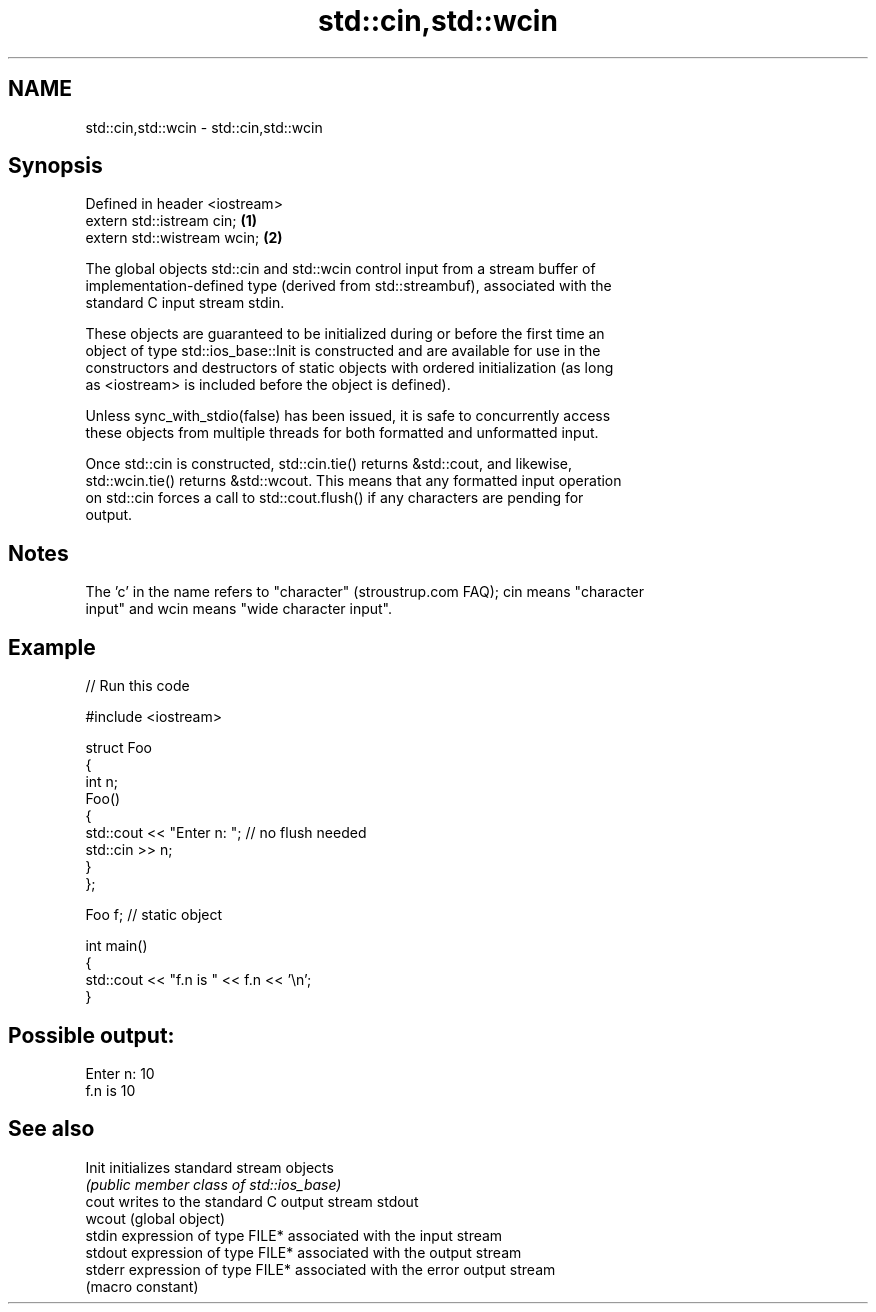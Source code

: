 .TH std::cin,std::wcin 3 "2024.06.10" "http://cppreference.com" "C++ Standard Libary"
.SH NAME
std::cin,std::wcin \- std::cin,std::wcin

.SH Synopsis
   Defined in header <iostream>
   extern std::istream cin;     \fB(1)\fP
   extern std::wistream wcin;   \fB(2)\fP

   The global objects std::cin and std::wcin control input from a stream buffer of
   implementation-defined type (derived from std::streambuf), associated with the
   standard C input stream stdin.

   These objects are guaranteed to be initialized during or before the first time an
   object of type std::ios_base::Init is constructed and are available for use in the
   constructors and destructors of static objects with ordered initialization (as long
   as <iostream> is included before the object is defined).

   Unless sync_with_stdio(false) has been issued, it is safe to concurrently access
   these objects from multiple threads for both formatted and unformatted input.

   Once std::cin is constructed, std::cin.tie() returns &std::cout, and likewise,
   std::wcin.tie() returns &std::wcout. This means that any formatted input operation
   on std::cin forces a call to std::cout.flush() if any characters are pending for
   output.

.SH Notes

   The 'c' in the name refers to "character" (stroustrup.com FAQ); cin means "character
   input" and wcin means "wide character input".

.SH Example


// Run this code

 #include <iostream>

 struct Foo
 {
     int n;
     Foo()
     {
         std::cout << "Enter n: "; // no flush needed
         std::cin >> n;
     }
 };

 Foo f; // static object

 int main()
 {
     std::cout << "f.n is " << f.n << '\\n';
 }

.SH Possible output:

 Enter n: 10
 f.n is 10

.SH See also

   Init   initializes standard stream objects
          \fI(public member class of std::ios_base)\fP
   cout   writes to the standard C output stream stdout
   wcout  (global object)
   stdin  expression of type FILE* associated with the input stream
   stdout expression of type FILE* associated with the output stream
   stderr expression of type FILE* associated with the error output stream
          (macro constant)
